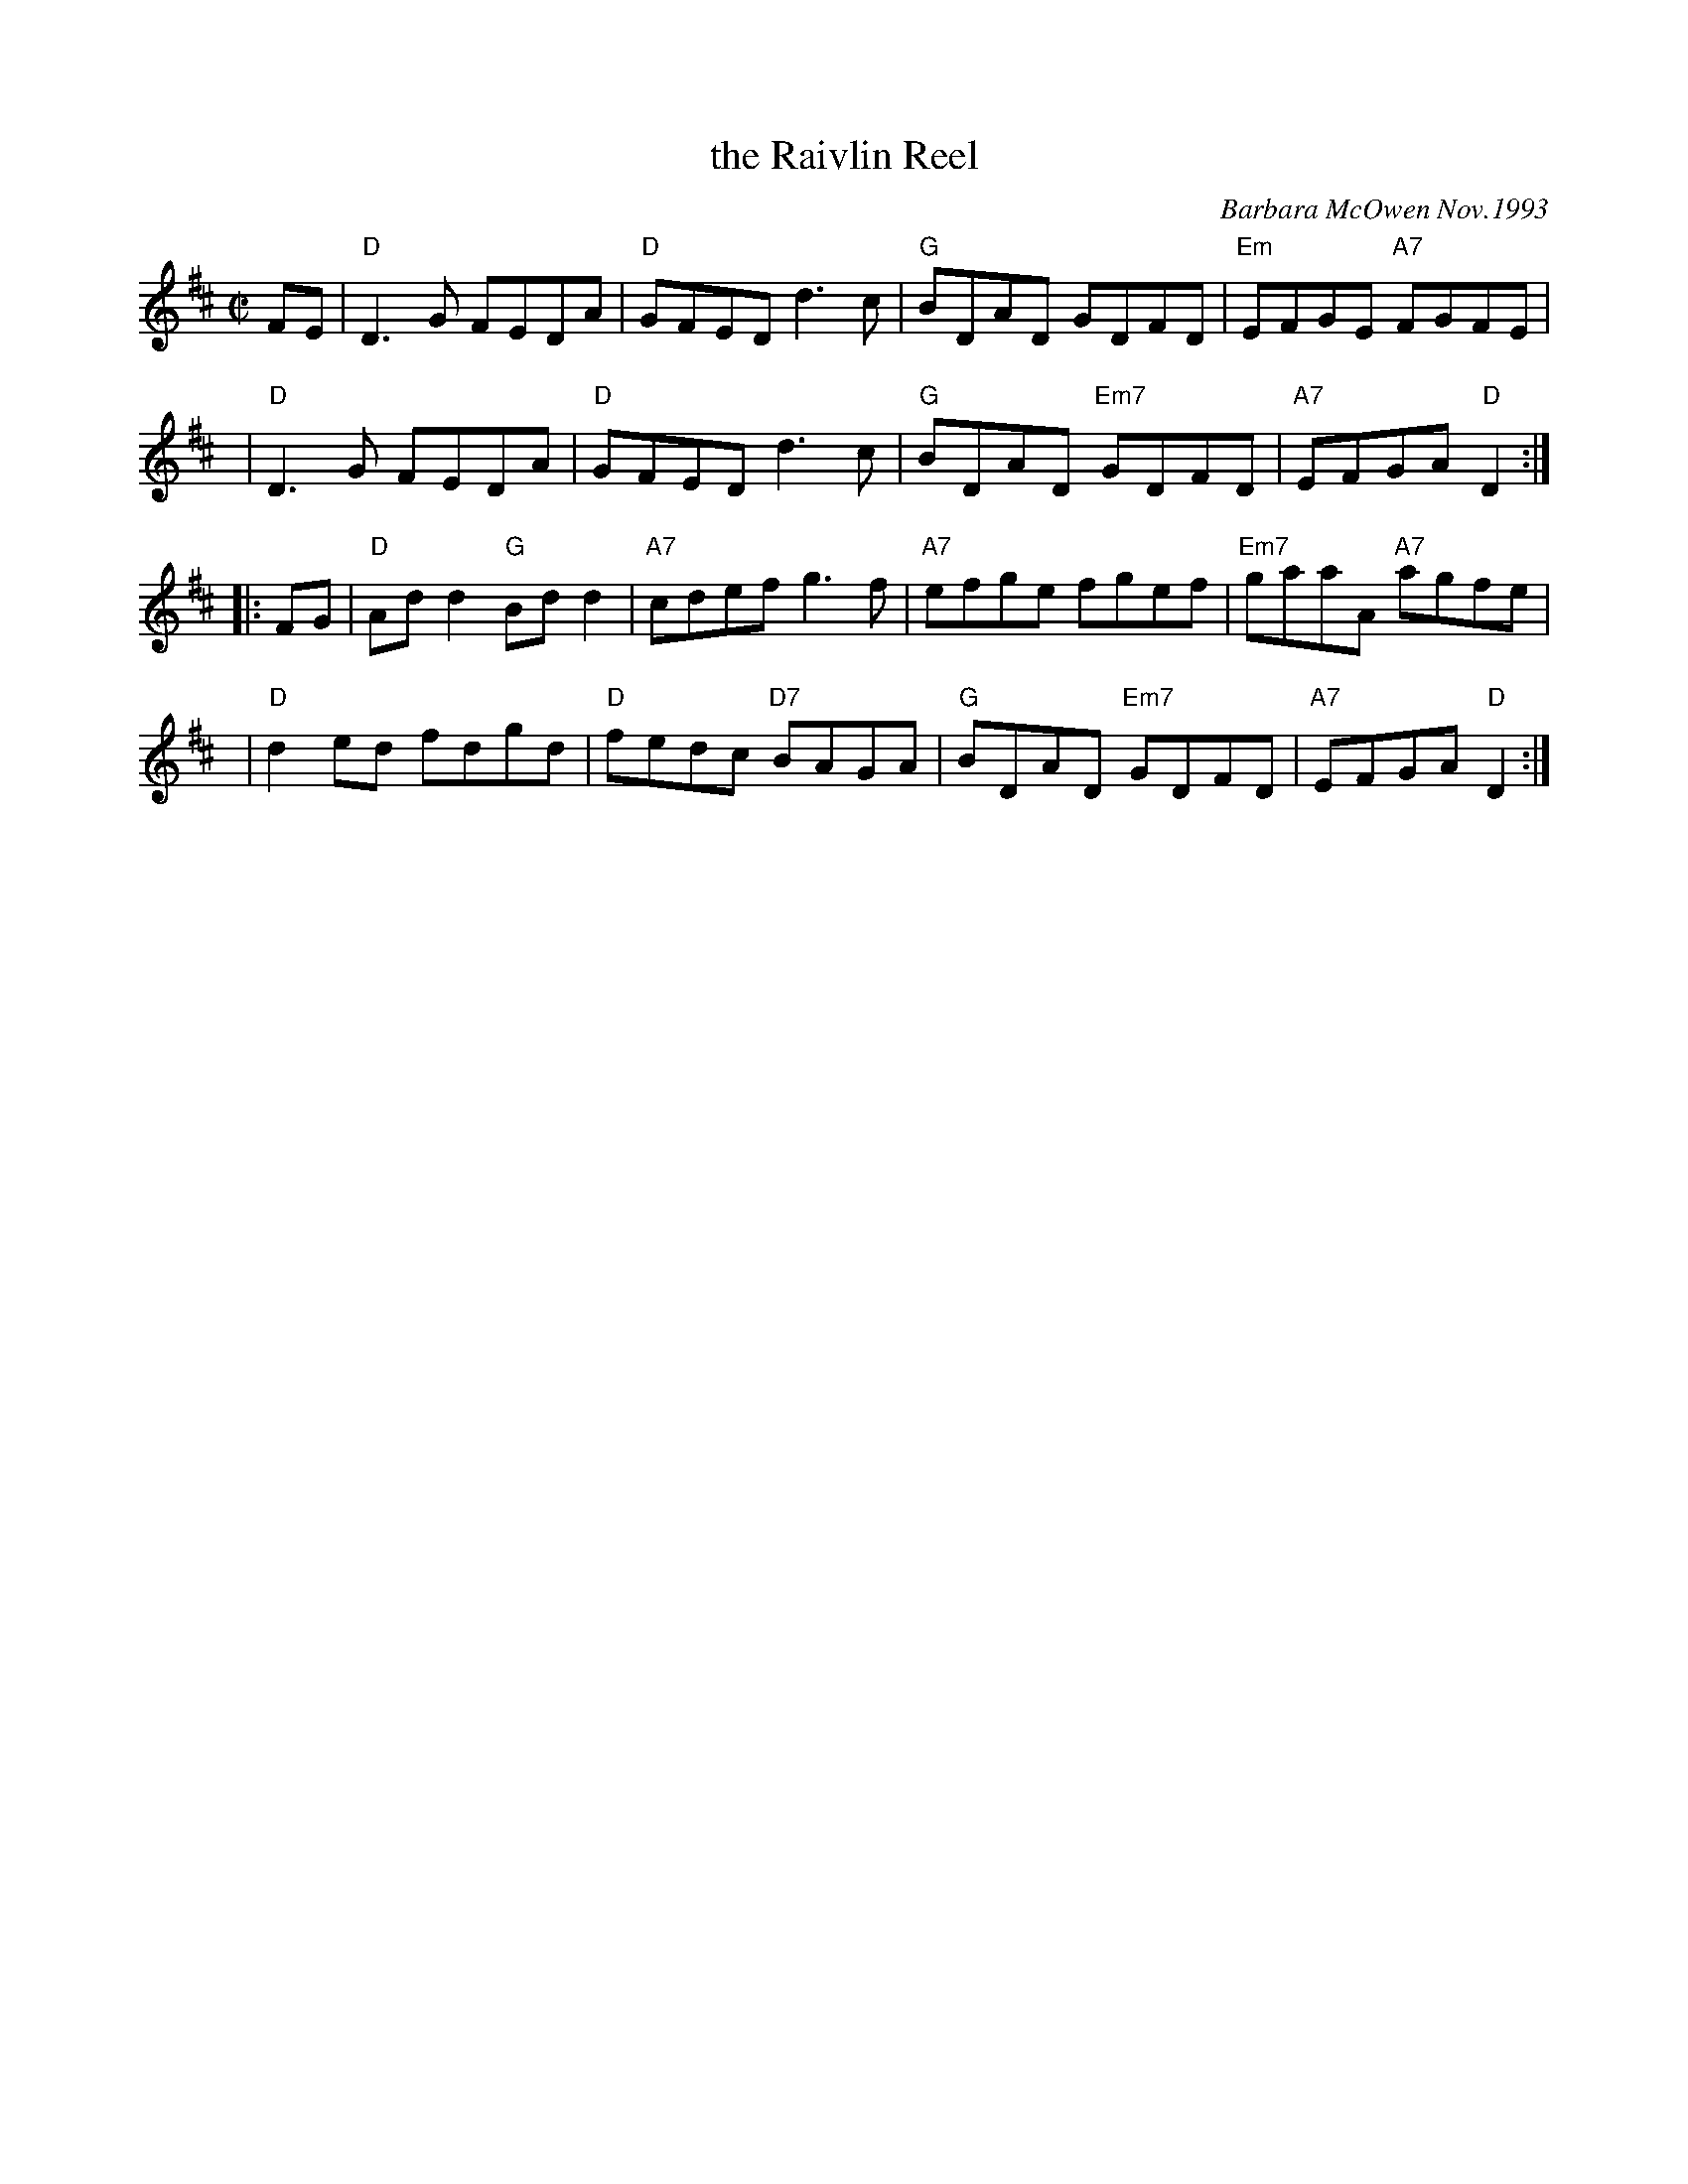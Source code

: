 X: 1
T: the Raivlin Reel
C: Barbara McOwen Nov.1993
N: for Lance Ramshaw
R: reel
Z: 2014 John Chambers <jc:trillian.mit.edu>
S: Handwritten MS by Barbara McOwen
N: This "tangled reel"  is  specially  written  for  Lance  Ramshaw,  artificial
N: intelligence  wizard, dance teacher, minister, musician and poet.  Instead of
N: waiting around at a jam session for the piano to be free, he decided to learn
N: the  fiddle,  so  he  could  play  all  the time.  And he is devouring tunes!
N: "Raivlin" is Scots for "a tangled thread," or, "used of rhyme: loose odds and
N: ends" and at his request it is intended to be a fun tune for him to play.
M: C|
L: 1/8
K: D
FE |\
"D"D3G FEDA | "D"GFED d3c |\
"G"BDAD GDFD | "Em"EFGE "A7"FGFE |
y4 |\
"D"D3G FEDA | "D"GFED d3c |\
"G"BDAD "Em7"GDFD | "A7"EFGA "D"D2 :|
|: FG |\
"D"Add2 "G"Bdd2 | "A7"cdef g3f |\
"A7"efge fgef | "Em7"gaaA "A7"agfe |
y4 |\
"D"d2ed fdgd | "D"fedc "D7"BAGA |\
"G"BDAD "Em7"GDFD | "A7"EFGA "D"D2 :|

